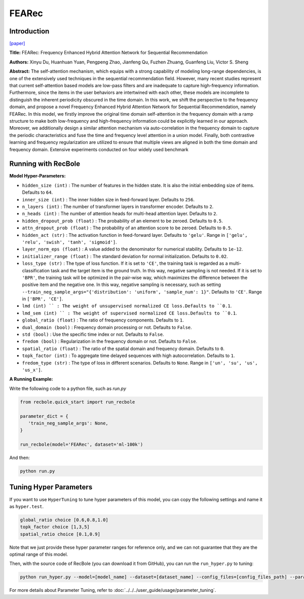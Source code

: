 FEARec
===========

Introduction
---------------------

`[paper] <https://dl.acm.org/doi/10.1145/3539618.3591689>`_

**Title:** FEARec: Frequency Enhanced Hybrid Attention Network for Sequential Recommendation

**Authors:** Xinyu Du, Huanhuan Yuan, Pengpeng Zhao, Jianfeng Qu, Fuzhen Zhuang, Guanfeng Liu, Victor S. Sheng

**Abstract:**  The self-attention mechanism, which equips with a strong capability of modeling long-range dependencies, is one of the extensively used techniques in the sequential recommendation field. However, many recent studies represent that current self-attention based models are low-pass filters and are inadequate to capture high-frequency information. Furthermore, since the items in the user behaviors are intertwined with each other, these models are incomplete to distinguish the inherent periodicity obscured in the time domain. In this work, we shift the perspective to the frequency domain, and propose a novel Frequency Enhanced Hybrid Attention Network for Sequential Recommendation, namely FEARec. In this model, we firstly improve the original time domain self-attention in the frequency domain with a ramp structure to make both low-frequency and high-frequency information could be explicitly learned in our approach. Moreover, we additionally design a similar attention mechanism via auto-correlation in the frequency domain to capture the periodic characteristics and fuse the time and frequency level attention in a union model. Finally, both contrastive learning and frequency regularization are utilized to ensure that multiple views are aligned in both the time domain and frequency domain. Extensive experiments conducted on four widely used benchmark

.. image:: ../../../asset/fearec.png
    :width: 500
    :align: center

Running with RecBole
-------------------------

**Model Hyper-Parameters:**

- ``hidden_size (int)`` : The number of features in the hidden state. It is also the initial embedding size of items. Defaults to ``64``.
- ``inner_size (int)`` : The inner hidden size in feed-forward layer. Defaults to ``256``.
- ``n_layers (int)`` : The number of transformer layers in transformer encoder. Defaults to ``2``.
- ``n_heads (int)`` : The number of attention heads for multi-head attention layer. Defaults to ``2``.
- ``hidden_dropout_prob (float)`` : The probability of an element to be zeroed. Defaults to ``0.5``.
- ``attn_dropout_prob (float)`` : The probability of an attention score to be zeroed. Defaults to ``0.5``.
- ``hidden_act (str)`` : The activation function in feed-forward layer. Defaults to ``'gelu'``. Range in ``['gelu', 'relu', 'swish', 'tanh', 'sigmoid']``.
- ``layer_norm_eps (float)`` : A value added to the denominator for numerical stability. Defaults to ``1e-12``.
- ``initializer_range (float)`` : The standard deviation for normal initialization. Defaults to ``0.02``.
- ``loss_type (str)`` : The type of loss function. If it is set to ``'CE'``, the training task is regarded as a multi-classification task and the target item is the ground truth. In this way, negative sampling is not needed. If it is set to ``'BPR'``, the training task will be optimized in the pair-wise way, which maximizes the difference between the positive item and the negative one. In this way, negative sampling is necessary, such as setting ``--train_neg_sample_args="{'distribution': 'uniform', 'sample_num': 1}"``. Defaults to ``'CE'``. Range in ``['BPR', 'CE']``.
- ``lmd (int) `` : The weight of unsupervised normalized CE loss.Defaults to ``0.1``.
- ``lmd_sem (int) `` : The weight of supervised normalized CE loss.Defaults to ``0.1``.
- ``global_ratio (float)`` : The ratio of frequency components. Defaults to ``1``.
- ``dual_domain (bool)`` : Frequency domain processing or not. Defaults to ``False``.
- ``std (bool)`` : Use the specific time index or not. Defaults to ``False``.
- ``fredom (bool)`` : Regularization in the frequency domain or not. Defaults to ``False``.
- ``spatial_ratio (float)`` : The ratio of the spatial domain and frequency domain. Defaults to ``0``.
- ``topk_factor (int)`` : To aggregate time delayed sequences with high autocorrelation. Defaults to ``1``.
- ``fredom_type (str)`` : The type of loss in different scenarios. Defaults to ``None``. Range in ``['un', 'su', 'us', 'us_x']``.


**A Running Example:**

Write the following code to a python file, such as `run.py`

.. code:: python

   from recbole.quick_start import run_recbole

   parameter_dict = {
      'train_neg_sample_args': None,
   }

   run_recbole(model='FEARec', dataset='ml-100k')

And then:

.. code:: bash

   python run.py

Tuning Hyper Parameters
-------------------------

If you want to use ``HyperTuning`` to tune hyper parameters of this model, you can copy the following settings and name it as ``hyper.test``.

.. code:: bash

    global_ratio choice [0.6,0.8,1.0]
    topk_factor choice [1,3,5]
    spatial_ratio choice [0.1,0.9]

Note that we just provide these hyper parameter ranges for reference only, and we can not guarantee that they are the optimal range of this model.

Then, with the source code of RecBole (you can download it from GitHub), you can run the ``run_hyper.py`` to tuning:

.. code:: bash

	python run_hyper.py --model=[model_name] --dataset=[dataset_name] --config_files=[config_files_path] --params_file=hyper.test

For more details about Parameter Tuning, refer to :doc:`../../../user_guide/usage/parameter_tuning`.

